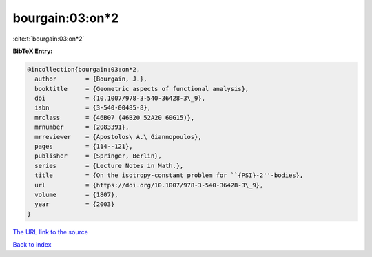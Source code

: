 bourgain:03:on*2
================

:cite:t:`bourgain:03:on*2`

**BibTeX Entry:**

.. code-block:: bibtex

   @incollection{bourgain:03:on*2,
     author        = {Bourgain, J.},
     booktitle     = {Geometric aspects of functional analysis},
     doi           = {10.1007/978-3-540-36428-3\_9},
     isbn          = {3-540-00485-8},
     mrclass       = {46B07 (46B20 52A20 60G15)},
     mrnumber      = {2083391},
     mrreviewer    = {Apostolos\ A.\ Giannopoulos},
     pages         = {114--121},
     publisher     = {Springer, Berlin},
     series        = {Lecture Notes in Math.},
     title         = {On the isotropy-constant problem for ``{PSI}-2''-bodies},
     url           = {https://doi.org/10.1007/978-3-540-36428-3\_9},
     volume        = {1807},
     year          = {2003}
   }
`The URL link to the source <https://doi.org/10.1007/978-3-540-36428-3\_9>`_


`Back to index <../By-Cite-Keys.html>`_
